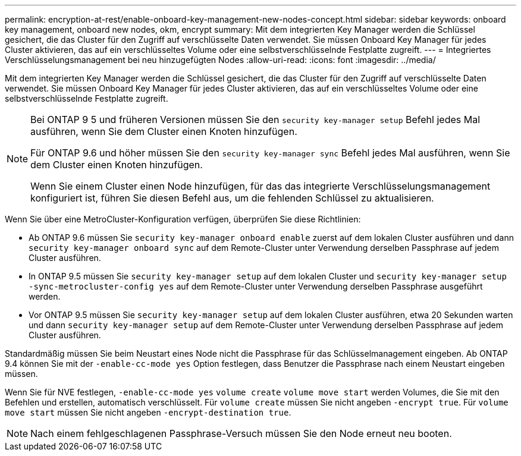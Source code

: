 ---
permalink: encryption-at-rest/enable-onboard-key-management-new-nodes-concept.html 
sidebar: sidebar 
keywords: onboard key management, onboard new nodes, okm, encrypt 
summary: Mit dem integrierten Key Manager werden die Schlüssel gesichert, die das Cluster für den Zugriff auf verschlüsselte Daten verwendet. Sie müssen Onboard Key Manager für jedes Cluster aktivieren, das auf ein verschlüsseltes Volume oder eine selbstverschlüsselnde Festplatte zugreift. 
---
= Integriertes Verschlüsselungsmanagement bei neu hinzugefügten Nodes
:allow-uri-read: 
:icons: font
:imagesdir: ../media/


[role="lead"]
Mit dem integrierten Key Manager werden die Schlüssel gesichert, die das Cluster für den Zugriff auf verschlüsselte Daten verwendet. Sie müssen Onboard Key Manager für jedes Cluster aktivieren, das auf ein verschlüsseltes Volume oder eine selbstverschlüsselnde Festplatte zugreift.

[NOTE]
====
Bei ONTAP 9 5 und früheren Versionen müssen Sie den `security key-manager setup` Befehl jedes Mal ausführen, wenn Sie dem Cluster einen Knoten hinzufügen.

Für ONTAP 9.6 und höher müssen Sie den `security key-manager sync` Befehl jedes Mal ausführen, wenn Sie dem Cluster einen Knoten hinzufügen.

Wenn Sie einem Cluster einen Node hinzufügen, für das das integrierte Verschlüsselungsmanagement konfiguriert ist, führen Sie diesen Befehl aus, um die fehlenden Schlüssel zu aktualisieren.

====
Wenn Sie über eine MetroCluster-Konfiguration verfügen, überprüfen Sie diese Richtlinien:

* Ab ONTAP 9.6 müssen Sie `security key-manager onboard enable` zuerst auf dem lokalen Cluster ausführen und dann `security key-manager onboard sync` auf dem Remote-Cluster unter Verwendung derselben Passphrase auf jedem Cluster ausführen.
* In ONTAP 9.5 müssen Sie `security key-manager setup` auf dem lokalen Cluster und `security key-manager setup -sync-metrocluster-config yes` auf dem Remote-Cluster unter Verwendung derselben Passphrase ausgeführt werden.
* Vor ONTAP 9.5 müssen Sie `security key-manager setup` auf dem lokalen Cluster ausführen, etwa 20 Sekunden warten und dann `security key-manager setup` auf dem Remote-Cluster unter Verwendung derselben Passphrase auf jedem Cluster ausführen.


Standardmäßig müssen Sie beim Neustart eines Node nicht die Passphrase für das Schlüsselmanagement eingeben. Ab ONTAP 9.4 können Sie mit der `-enable-cc-mode yes` Option festlegen, dass Benutzer die Passphrase nach einem Neustart eingeben müssen.

Wenn Sie für NVE festlegen, `-enable-cc-mode yes` `volume create` `volume move start` werden Volumes, die Sie mit den Befehlen und erstellen, automatisch verschlüsselt. Für `volume create` müssen Sie nicht angeben `-encrypt true`. Für `volume move start` müssen Sie nicht angeben `-encrypt-destination true`.

[NOTE]
====
Nach einem fehlgeschlagenen Passphrase-Versuch müssen Sie den Node erneut neu booten.

====